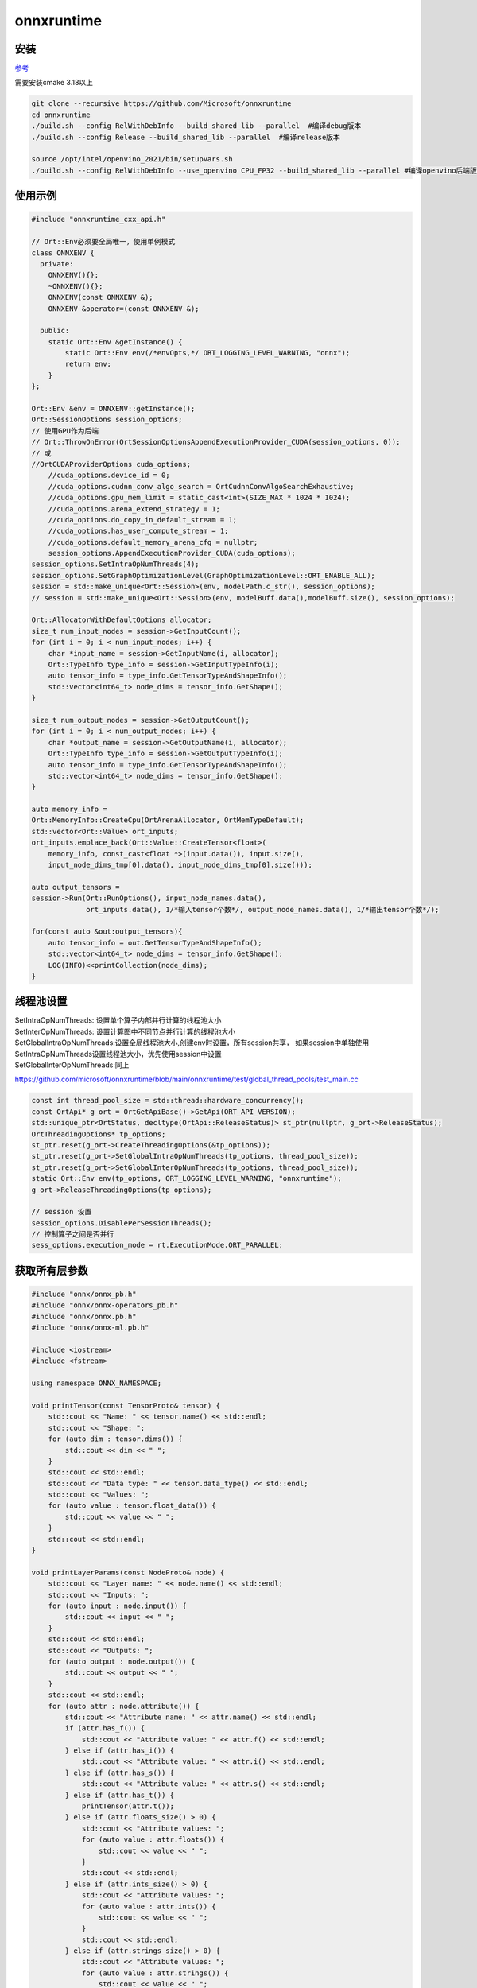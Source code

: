 onnxruntime
===============

安装
-----------------

`参考 <https://onnxruntime.ai/docs/build/inferencing.html>`_

需要安装cmake 3.18以上

.. code-block:: shell

    git clone --recursive https://github.com/Microsoft/onnxruntime
    cd onnxruntime
    ./build.sh --config RelWithDebInfo --build_shared_lib --parallel  #编译debug版本
    ./build.sh --config Release --build_shared_lib --parallel  #编译release版本

    source /opt/intel/openvino_2021/bin/setupvars.sh
    ./build.sh --config RelWithDebInfo --use_openvino CPU_FP32 --build_shared_lib --parallel #编译openvino后端版本，需要先安装好openvino


使用示例
-------------------
.. code-block:: cpp

    #include "onnxruntime_cxx_api.h" 

    // Ort::Env必须要全局唯一，使用单例模式
    class ONNXENV {
      private:
        ONNXENV(){};
        ~ONNXENV(){};
        ONNXENV(const ONNXENV &);
        ONNXENV &operator=(const ONNXENV &);

      public:
        static Ort::Env &getInstance() {
            static Ort::Env env(/*envOpts,*/ ORT_LOGGING_LEVEL_WARNING, "onnx");
            return env;
        }
    };

    Ort::Env &env = ONNXENV::getInstance();
    Ort::SessionOptions session_options;
    // 使用GPU作为后端
    // Ort::ThrowOnError(OrtSessionOptionsAppendExecutionProvider_CUDA(session_options, 0));
    // 或
    //OrtCUDAProviderOptions cuda_options;
	//cuda_options.device_id = 0;
	//cuda_options.cudnn_conv_algo_search = OrtCudnnConvAlgoSearchExhaustive;
	//cuda_options.gpu_mem_limit = static_cast<int>(SIZE_MAX * 1024 * 1024);
	//cuda_options.arena_extend_strategy = 1;
	//cuda_options.do_copy_in_default_stream = 1;
	//cuda_options.has_user_compute_stream = 1;
	//cuda_options.default_memory_arena_cfg = nullptr;
	session_options.AppendExecutionProvider_CUDA(cuda_options);
    session_options.SetIntraOpNumThreads(4);
    session_options.SetGraphOptimizationLevel(GraphOptimizationLevel::ORT_ENABLE_ALL);
    session = std::make_unique<Ort::Session>(env, modelPath.c_str(), session_options);
    // session = std::make_unique<Ort::Session>(env, modelBuff.data(),modelBuff.size(), session_options);

    Ort::AllocatorWithDefaultOptions allocator;
    size_t num_input_nodes = session->GetInputCount();
    for (int i = 0; i < num_input_nodes; i++) {
        char *input_name = session->GetInputName(i, allocator);
        Ort::TypeInfo type_info = session->GetInputTypeInfo(i);
        auto tensor_info = type_info.GetTensorTypeAndShapeInfo();
        std::vector<int64_t> node_dims = tensor_info.GetShape();
    }

    size_t num_output_nodes = session->GetOutputCount();
    for (int i = 0; i < num_output_nodes; i++) {
        char *output_name = session->GetOutputName(i, allocator);
        Ort::TypeInfo type_info = session->GetOutputTypeInfo(i);
        auto tensor_info = type_info.GetTensorTypeAndShapeInfo();
        std::vector<int64_t> node_dims = tensor_info.GetShape();
    }

    auto memory_info =
    Ort::MemoryInfo::CreateCpu(OrtArenaAllocator, OrtMemTypeDefault);
    std::vector<Ort::Value> ort_inputs;
    ort_inputs.emplace_back(Ort::Value::CreateTensor<float>(
        memory_info, const_cast<float *>(input.data()), input.size(),
        input_node_dims_tmp[0].data(), input_node_dims_tmp[0].size()));

    auto output_tensors =
    session->Run(Ort::RunOptions(), input_node_names.data(),
                 ort_inputs.data(), 1/*输入tensor个数*/, output_node_names.data(), 1/*输出tensor个数*/);

    for(const auto &out:output_tensors){
        auto tensor_info = out.GetTensorTypeAndShapeInfo();
        std::vector<int64_t> node_dims = tensor_info.GetShape();
        LOG(INFO)<<printCollection(node_dims);
    }

线程池设置
-------------------------
| SetIntraOpNumThreads: 设置单个算子内部并行计算的线程池大小
| SetInterOpNumThreads: 设置计算图中不同节点并行计算的线程池大小

| SetGlobalIntraOpNumThreads:设置全局线程池大小,创建env时设置，所有session共享，
  如果session中单独使用SetIntraOpNumThreads设置线程池大小，优先使用session中设置
| SetGlobalInterOpNumThreads:同上

https://github.com/microsoft/onnxruntime/blob/main/onnxruntime/test/global_thread_pools/test_main.cc

.. code-block:: cpp

    const int thread_pool_size = std::thread::hardware_concurrency();
    const OrtApi* g_ort = OrtGetApiBase()->GetApi(ORT_API_VERSION);
    std::unique_ptr<OrtStatus, decltype(OrtApi::ReleaseStatus)> st_ptr(nullptr, g_ort->ReleaseStatus);
    OrtThreadingOptions* tp_options;
    st_ptr.reset(g_ort->CreateThreadingOptions(&tp_options));
    st_ptr.reset(g_ort->SetGlobalIntraOpNumThreads(tp_options, thread_pool_size));
    st_ptr.reset(g_ort->SetGlobalInterOpNumThreads(tp_options, thread_pool_size));
    static Ort::Env env(tp_options, ORT_LOGGING_LEVEL_WARNING, "onnxruntime");
    g_ort->ReleaseThreadingOptions(tp_options);

    // session 设置
    session_options.DisablePerSessionThreads();
    // 控制算子之间是否并行
    sess_options.execution_mode = rt.ExecutionMode.ORT_PARALLEL;


获取所有层参数
--------------------------------
.. code-block:: cpp

    #include "onnx/onnx_pb.h"
    #include "onnx/onnx-operators_pb.h"
    #include "onnx/onnx.pb.h"
    #include "onnx/onnx-ml.pb.h"

    #include <iostream>
    #include <fstream>

    using namespace ONNX_NAMESPACE;

    void printTensor(const TensorProto& tensor) {
        std::cout << "Name: " << tensor.name() << std::endl;
        std::cout << "Shape: ";
        for (auto dim : tensor.dims()) {
            std::cout << dim << " ";
        }
        std::cout << std::endl;
        std::cout << "Data type: " << tensor.data_type() << std::endl;
        std::cout << "Values: ";
        for (auto value : tensor.float_data()) {
            std::cout << value << " ";
        }
        std::cout << std::endl;
    }

    void printLayerParams(const NodeProto& node) {
        std::cout << "Layer name: " << node.name() << std::endl;
        std::cout << "Inputs: ";
        for (auto input : node.input()) {
            std::cout << input << " ";
        }
        std::cout << std::endl;
        std::cout << "Outputs: ";
        for (auto output : node.output()) {
            std::cout << output << " ";
        }
        std::cout << std::endl;
        for (auto attr : node.attribute()) {
            std::cout << "Attribute name: " << attr.name() << std::endl;
            if (attr.has_f()) {
                std::cout << "Attribute value: " << attr.f() << std::endl;
            } else if (attr.has_i()) {
                std::cout << "Attribute value: " << attr.i() << std::endl;
            } else if (attr.has_s()) {
                std::cout << "Attribute value: " << attr.s() << std::endl;
            } else if (attr.has_t()) {
                printTensor(attr.t());
            } else if (attr.floats_size() > 0) {
                std::cout << "Attribute values: ";
                for (auto value : attr.floats()) {
                    std::cout << value << " ";
                }
                std::cout << std::endl;
            } else if (attr.ints_size() > 0) {
                std::cout << "Attribute values: ";
                for (auto value : attr.ints()) {
                    std::cout << value << " ";
                }
                std::cout << std::endl;
            } else if (attr.strings_size() > 0) {
                std::cout << "Attribute values: ";
                for (auto value : attr.strings()) {
                    std::cout << value << " ";
                }
                std::cout << std::endl;
            } else if (attr.tensors_size() > 0) {
                std::cout << "Attribute values: ";
                for (auto value : attr.tensors()) {
                    printTensor(value);
                }
                std::cout << std::endl;
            }
        }
    }

    int main() {
        // Load the ONNX model
        ModelProto model;
        std::ifstream ifs("model.onnx", std::ios::binary);
        ifs.seekg(0, std::ios::end);
        int length = ifs.tellg();
        ifs.seekg(0, std::ios::beg);
        char* buffer = new char[length];
        ifs.read(buffer, length);
        ifs.close();
        model.ParseFromArray(buffer, length);
        delete[] buffer;
        // Traverse the graph and print the layer parameters
        for (auto node : model.graph().node()) {
            printLayerParams(node);
        }
        return 0;
    }

cuda使用
-------------------------------
.. code-block:: cpp

    Ort::SessionOptions session_options;
    // Ort::ThrowOnError(OrtSessionOptionsAppendExecutionProvider_CUDA(session_options, 0));
    OrtCUDAProviderOptions cuda_options;
    cuda_options.device_id = 0;
    cuda_options.cudnn_conv_algo_search = OrtCudnnConvAlgoSearchExhaustive;
    cuda_options.gpu_mem_limit = static_cast<int>(4 * 1024 * 1024);
    cuda_options.arena_extend_strategy = 1;
    cuda_options.do_copy_in_default_stream = 1;
    cuda_options.has_user_compute_stream = 1;
    cuda_options.default_memory_arena_cfg = nullptr;
    session_options.AppendExecutionProvider_CUDA(cuda_options);

openvino使用
--------------------------

https://github.com/yas-sim/openvino-ep-enabled-onnxruntime


示例：
https://gitee.com/mirrors_microsoft/onnxruntime/blob/master/onnxruntime/test/shared_lib/test_inference.cc
